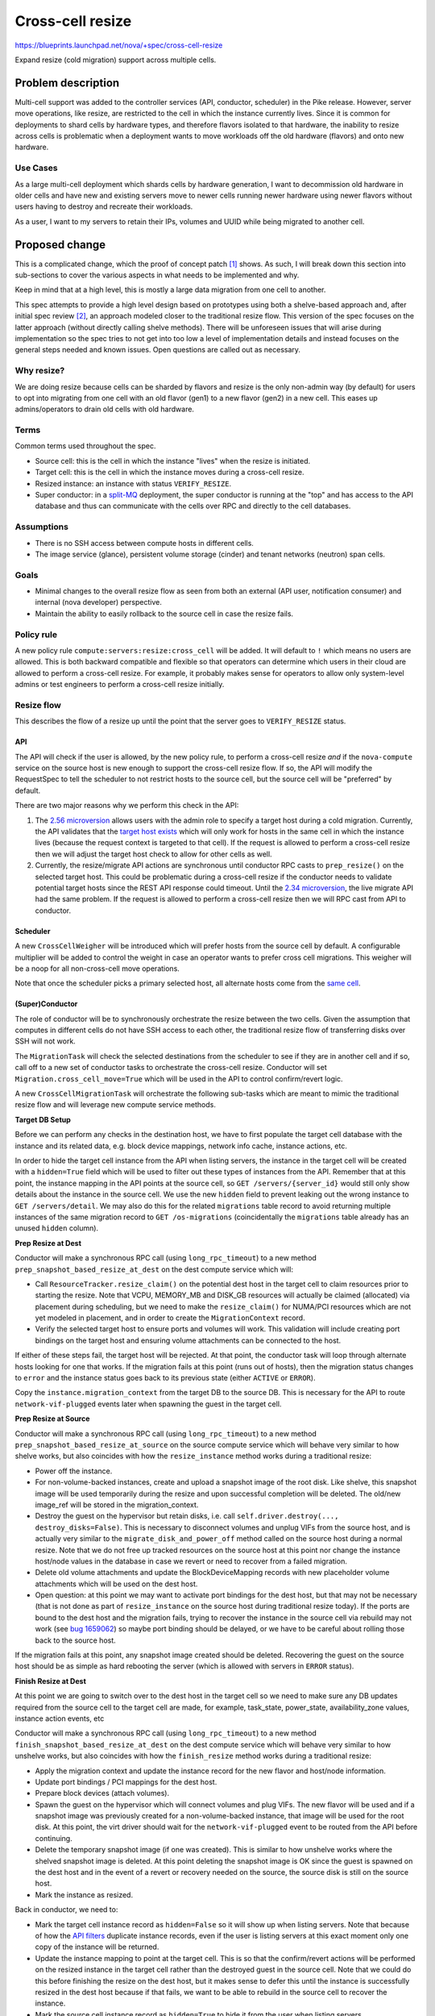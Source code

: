 ..
 This work is licensed under a Creative Commons Attribution 3.0 Unported
 License.

 http://creativecommons.org/licenses/by/3.0/legalcode

=================
Cross-cell resize
=================

https://blueprints.launchpad.net/nova/+spec/cross-cell-resize

Expand resize (cold migration) support across multiple cells.


Problem description
===================

Multi-cell support was added to the controller services (API, conductor,
scheduler) in the Pike release. However, server move operations, like resize,
are restricted to the cell in which the instance currently lives. Since
it is common for deployments to shard cells by hardware types, and therefore
flavors isolated to that hardware, the inability to resize across cells is
problematic when a deployment wants to move workloads off the old hardware
(flavors) and onto new hardware.

Use Cases
---------

As a large multi-cell deployment which shards cells by hardware generation,
I want to decommission old hardware in older cells and have new and existing
servers move to newer cells running newer hardware using newer flavors without
users having to destroy and recreate their workloads.

As a user, I want to my servers to retain their IPs, volumes and UUID
while being migrated to another cell.

Proposed change
===============

This is a complicated change, which the proof of concept patch [1]_ shows.
As such, I will break down this section into sub-sections to cover the various
aspects in what needs to be implemented and why.

Keep in mind that at a high level, this is mostly a large data migration from
one cell to another.

This spec attempts to provide a high level design based on prototypes using
both a shelve-based approach and, after initial spec review [2]_, an approach
modeled closer to the traditional resize flow. This version of the spec focuses
on the latter approach (without directly calling shelve methods). There will be
unforeseen issues that will arise during implementation so the spec tries to
not get into too low a level of implementation details and instead focuses on
the general steps needed and known issues. Open questions are called out
as necessary.

Why resize?
-----------

We are doing resize because cells can be sharded by flavors and resize is the
only non-admin way (by default) for users to opt into migrating from one cell
with an old flavor (gen1) to a new flavor (gen2) in a new cell. This eases up
admins/operators to drain old cells with old hardware.

Terms
-----

Common terms used throughout the spec.

* Source cell: this is the cell in which the instance "lives" when the resize
  is initiated.

* Target cell: this is the cell in which the instance moves during a cross-cell
  resize.

* Resized instance: an instance with status ``VERIFY_RESIZE``.

* Super conductor: in a `split-MQ`_ deployment, the super conductor is running
  at the "top" and has access to the API database and thus can communicate with
  the cells over RPC and directly to the cell databases.

.. _split-MQ: https://docs.openstack.org/nova/latest/user/cellsv2-layout.html#multiple-cells

Assumptions
-----------

* There is no SSH access between compute hosts in different cells.

* The image service (glance), persistent volume storage (cinder) and tenant
  networks (neutron) span cells.

Goals
-----

* Minimal changes to the overall resize flow as seen from both an external
  (API user, notification consumer) and internal (nova developer) perspective.

* Maintain the ability to easily rollback to the source cell in case the
  resize fails.

Policy rule
-----------

A new policy rule ``compute:servers:resize:cross_cell`` will be added. It will
default to ``!`` which means no users are allowed. This is both backward
compatible and flexible so that operators can determine which users in their
cloud are allowed to perform a cross-cell resize. For example, it probably
makes sense for operators to allow only system-level admins or test engineers
to perform a cross-cell resize initially.

Resize flow
-----------

This describes the flow of a resize up until the point that the server
goes to ``VERIFY_RESIZE`` status.

API
~~~

The API will check if the user is allowed, by the new policy rule, to perform
a cross-cell resize *and* if the ``nova-compute`` service on the source host
is new enough to support the cross-cell resize flow. If so, the API will
modify the RequestSpec to tell the scheduler to not restrict hosts to the
source cell, but the source cell will be "preferred" by default.

There are two major reasons why we perform this check in the API:

1. The `2.56 microversion`_ allows users with the admin role to specify a
   target host during a cold migration. Currently, the API validates that the
   `target host exists`_ which will only work for hosts in the same cell in
   which the instance lives (because the request context is targeted to that
   cell). If the request is allowed to perform a cross-cell resize then we
   will adjust the target host check to allow for other cells as well.

2. Currently, the resize/migrate API actions are synchronous until conductor
   RPC casts to ``prep_resize()`` on the selected target host. This could be
   problematic during a cross-cell resize if the conductor needs to validate
   potential target hosts since the REST API response could timeout. Until the
   `2.34 microversion`_, the live migrate API had the same problem.
   If the request is allowed to perform a cross-cell resize then we will RPC
   cast from API to conductor.

.. _2.56 microversion: https://docs.openstack.org/nova/latest/reference/api-microversion-history.html#id51
.. _target host exists: https://github.com/openstack/nova/blob/c295e395d/nova/compute/api.py#L3570
.. _2.34 microversion: https://docs.openstack.org/nova/latest/reference/api-microversion-history.html#id31

Scheduler
~~~~~~~~~

A new ``CrossCellWeigher`` will be introduced which will prefer hosts from the
source cell by default. A configurable multiplier will be added to control the
weight in case an operator wants to prefer cross cell migrations. This weigher
will be a noop for all non-cross-cell move operations.

Note that once the scheduler picks a primary selected host, all alternate hosts
come from the `same cell`_.

.. _same cell: https://github.com/openstack/nova/blob/c295e395d/nova/scheduler/filter_scheduler.py#L399

(Super)Conductor
~~~~~~~~~~~~~~~~

The role of conductor will be to synchronously orchestrate the resize between
the two cells. Given the assumption that computes in different cells do not
have SSH access to each other, the traditional resize flow of transferring
disks over SSH will not work.

The ``MigrationTask`` will check the selected destinations from the scheduler
to see if they are in another cell and if so, call off to a new set of
conductor tasks to orchestrate the cross-cell resize. Conductor will set
``Migration.cross_cell_move=True`` which will be used in the API to control
confirm/revert logic.

A new ``CrossCellMigrationTask`` will orchestrate the following sub-tasks which
are meant to mimic the traditional resize flow and will leverage new compute
service methods.

**Target DB Setup**

Before we can perform any checks in the destination host, we have to first
populate the target cell database with the instance and its related data, e.g.
block device mappings, network info cache, instance actions, etc.

In order to hide the target cell instance from the API when listing servers,
the instance in the target cell will be created with a ``hidden=True`` field
which will be used to filter out these types of instances from the API.
Remember that at this point, the instance mapping in the API points at the
source cell, so ``GET /servers/{server_id}`` would still only show details
about the instance in the source cell. We use the new ``hidden`` field to
prevent leaking out the wrong instance to ``GET /servers/detail``. We may also
do this for the related ``migrations`` table record to avoid returning multiple
instances of the same migration record to ``GET /os-migrations``
(coincidentally the ``migrations`` table already has an unused ``hidden``
column).

**Prep Resize at Dest**

Conductor will make a synchronous RPC call (using ``long_rpc_timeout``) to a
new method ``prep_snapshot_based_resize_at_dest`` on the dest compute service
which will:

* Call ``ResourceTracker.resize_claim()`` on the potential dest host in the
  target cell to claim resources prior to starting the resize. Note that
  VCPU, MEMORY_MB and DISK_GB resources will actually be claimed (allocated)
  via placement during scheduling, but we need to make the ``resize_claim()``
  for NUMA/PCI resources which are not yet modeled in placement, and in order
  to create the ``MigrationContext`` record.

* Verify the selected target host to ensure ports and volumes will work.
  This validation will include creating port bindings on the target host
  and ensuring volume attachments can be connected to the host.

If either of these steps fail, the target host will be rejected. At that point,
the conductor task will loop through alternate hosts looking for one that
works. If the migration fails at this point (runs out of hosts), then the
migration status changes to ``error`` and the instance status goes back to
its previous state (either ``ACTIVE`` or ``ERROR``).

Copy the ``instance.migration_context`` from the target DB to the source DB.
This is necessary for the API to route ``network-vif-plugged`` events later
when spawning the guest in the target cell.

**Prep Resize at Source**

Conductor will make a synchronous RPC call (using ``long_rpc_timeout``) to a
new method ``prep_snapshot_based_resize_at_source`` on the source compute
service which will behave very similar to how shelve works, but also coincides
with how the ``resize_instance`` method works during a traditional resize:

* Power off the instance.

* For non-volume-backed instances, create and upload a snapshot image of the
  root disk. Like shelve, this snapshot image will be used temporarily during
  the resize and upon successful completion will be deleted. The old/new
  image_ref will be stored in the migration_context.

* Destroy the guest on the hypervisor but retain disks, i.e. call
  ``self.driver.destroy(..., destroy_disks=False)``. This is necessary to
  disconnect volumes and unplug VIFs from the source host, and is actually
  very similar to the ``migrate_disk_and_power_off`` method called on the
  source host during a normal resize. Note that we do not free up tracked
  resources on the source host at this point nor change the instance host/node
  values in the database in case we revert or need to recover from a failed
  migration.

* Delete old volume attachments and update the BlockDeviceMapping records
  with new placeholder volume attachments which will be used on the dest host.

* Open question: at this point we may want to activate port bindings for the
  dest host, but that may not be necessary (that is not done as part of
  ``resize_instance`` on the source host during traditional resize today).
  If the ports are bound to the dest host and the migration fails, trying to
  recover the instance in the source cell via rebuild may not work (see
  `bug 1659062`_) so maybe port binding should be delayed, or we have to be
  careful about rolling those back to the source host.

.. _bug 1659062: https://bugs.launchpad.net/nova/+bug/1659062

If the migration fails at this point, any snapshot image created should be
deleted. Recovering the guest on the source host should be as simple as
hard rebooting the server (which is allowed with servers in ``ERROR`` status).

**Finish Resize at Dest**

At this point we are going to switch over to the dest host in the target cell
so we need to make sure any DB updates required from the source cell to the
target cell are made, for example, task_state, power_state, availability_zone
values, instance action events, etc

Conductor will make a synchronous RPC call (using ``long_rpc_timeout``) to a
new method ``finish_snapshot_based_resize_at_dest`` on the dest compute service
which will behave very similar to how unshelve works, but also coincides with
how the ``finish_resize`` method works during a traditional resize:

* Apply the migration context and update the instance record for the new
  flavor and host/node information.

* Update port bindings / PCI mappings for the dest host.

* Prepare block devices (attach volumes).

* Spawn the guest on the hypervisor which will connect volumes and plug VIFs.
  The new flavor will be used and if a snapshot image was previously created
  for a non-volume-backed instance, that image will be used for the root disk.
  At this point, the virt driver should wait for the ``network-vif-plugged``
  event to be routed from the API before continuing.

* Delete the temporary snapshot image (if one was created). This is similar to
  how unshelve works where the shelved snapshot image is deleted. At this point
  deleting the snapshot image is OK since the guest is spawned on the dest host
  and in the event of a revert or recovery needed on the source, the source
  disk is still on the source host.

* Mark the instance as resized.

Back in conductor, we need to:

* Mark the target cell instance record as ``hidden=False`` so it will show
  up when listing servers. Note that because of how the `API filters`_
  duplicate instance records, even if the user is listing servers at this exact
  moment only one copy of the instance will be returned.

* Update the instance mapping to point at the target cell. This is so that
  the confirm/revert actions will be performed on the resized instance in the
  target cell rather than the destroyed guest in the source cell.
  Note that we could do this before finishing the resize on the dest host, but
  it makes sense to defer this until the instance is successfully resized
  in the dest host because if that fails, we want to be able to rebuild in the
  source cell to recover the instance.

* Mark the source cell instance record as ``hidden=True`` to hide it from the
  user when listing servers.

.. _API filters: https://github.com/openstack/nova/blob/c295e395d/nova/compute/api.py#L2684

Confirm flow
------------

When confirming a resized server, if the ``Migration.cross_cell_move`` value
is True, the API will:

* RPC call to the source compute to destroy the guest (including disks)
  similar to the ``driver.confirm_migration`` method and drop the move claim
  (free up tracked resource usage for the source node).

* Delete migration-based resource allocations against the source compute node
  resource provider (this can happen in the source compute or the API).

* Delete the instance and its related records from the source cell database.

* Update the ``Migration.status`` to ``confirmed`` in the target cell DB.

* Drop the migration context on the instance in the target cell DB.

* Change the instance vm_state to ``ACTIVE`` or ``STOPPED`` based on its
  current power_state in the target cell DB (the user may have manually powered
  on the guest to verify it before confirming the resize).

Revert flow
-----------

Similar to the confirm flow, a cross-cell revert resize will be identified
via the ``Migration.cross_cell_move`` field in the API. If True, the API will
RPC cast to a new conductor method ``revert_cross_cell_resize`` which will
execute a new ``CrossCellRevertResizeTask``. That task will:

* Update the instance and its related records in the source cell database
  based on the contents of the target cell database. This is especially
  important for things like:

  * BDMs because you can attach/detach volumes to/from a resized server.
  * The ``REVERT_RESIZE`` instance action record created by the API in the
    target cell. That is needed to track events during the revert in the
    source cell compute.

  Thankfully the API does not allow attaching/detaching ports or changing
  server tags on a resized server so we do not need to copy those back across
  to the source cell database.

* Update the instance mapping to point at the source cell. This needs to happen
  before spawning in the source cell so that the ``network-vif-plugged``
  event from neutron is routed properly.

* Mark the target cell DB instance as ``hidden=True`` to hide it from the API
  while listing servers as we revert.

* RPC call the dest compute to terminate the instance (destroy the guest,
  disconnect volumes and ports, free up tracked resources).

* Destroy the instance and its related records from the target cell database.

* Update the ``Migration.status`` to ``reverted`` in the source cell DB.

* RPC call the source compute to revert the migration context, apply the old
  flavor and original image, attach volumes and update port bindings, power on
  the guest (like in ``driver.finish_revert_migration``) and swap source node
  allocations held by the migration record in placement to the instance record.

  Note that an alternative to keeping the source disk during resize is to
  use the snapshot image during revert and just spawn from that (rather than
  power on from the retained disk). However, that means needing to potentially
  download the snapshot image back to the source host and ensure the snapshot
  image is cleaned up for both confirm and revert rather than just at the end
  of the resize. It would also complicate the ability to recover the guest
  on the source host by simply hard rebooting it in case the resize fails.

Limitations
-----------

1. The `_poll_unconfirmed_resizes`_ periodic task, which can be configured to
   automatically confirm pending resizes on the target host, will not support
   cross-cell resizes because doing so would require an up-call to the API to
   confirm the resize and cleanup the source cell database. Orchestrating
   automatic cross-cell resize confirm could be a new periodic task written in
   the conductor service as a future enhancement.

.. _\_poll_unconfirmed_resizes: https://github.com/openstack/nova/blob/c295e395d/nova/compute/manager.py#L7082

Known issues
------------

1. Rather than conductor making synchronous RPC calls during the resize with
   the ``long_rpc_timeout`` configuration option, a new option could be added
   specifically for cross-cell (snapshot-based) resize operations. Given a
   snapshot of a large disk could take a long time to upload (or download) it
   might be better to add new options for controlling those timeouts. For the
   initial version of this feature we will re-use ``long_rpc_timeout`` and we
   can add more granular options in the future if necessary.

2. One semantic difference in the API will be different events under the
   instance actions records during a resize, since the events are created via
   the ``wrap_instance_event`` decorator on the compute methods, and when using
   new methods with new names there will be new events compared to a normal
   resize. This could maybe be countered by passing a specific name to
   the decorator rather than just use the function name as it does today.
   Given there are no API guarantees about the events that show up under an
   action record, and this has always been internal details that leak out of
   the API, we will not try to overwrite the new function/event names, e.g.
   recording a ``compute_prep_resize`` event when calling the
   ``prep_snapshot_based_resize_at_dest`` method.

Edge cases
----------

1. If the user deletes a server in ``VERIFY_RESIZE`` status, the API confirms
   the resize to clean up the source host before deleting the server from the
   dest host [3]_. This code will need to take into account a cross-cell resize
   and cleanup appropriately (cleanup the source host and delete records from
   the source cell).

2. When `routing network events`_ in the API, if the instance has a migration
   context it will lookup the migration record based on id rather than uuid
   which may be wrong if the migration context was created in a different cell
   database where the id primary key on the migration record is different.
   It is not clear if this will be a problem but it can be dealt with in a few
   ways:

   * Store the migration.uuid on the migration context and lookup the migration
     record using the uuid rather than the id.
   * When copying the migration context from the target cell DB to the source
     cell DB, update the ``MigrationContext.migration_id`` to match the
     ``Migration.id`` of the source cell migration record.

3. It is possible to attach/detach volumes to/from a resized server. Because of
   this, mirroring those block device mapping changes from the target cell DB
   to the source cell DB during revert adds complication but it is
   manageable [4]_. The ability to do this to resized servers is not well
   known and arguably may not be officially supported to preserve any volumes
   attached during the revert, but because that is what works today we should
   try and support it for cross-cell resize.

.. _routing network events: https://github.com/openstack/nova/blob/c295e395d/nova/compute/api.py#L4883

Alternatives
------------

Lift and shift
~~~~~~~~~~~~~~

Users (or cloud operators) could force existing servers to be snapshot,
destroyed and then re-created from snapshot with a new flavor in a new cell.
It is assumed that deployments already have some kind of tooling like this for
moving resources across sites or regions. While normal resize is already
disruptive to running workloads, this alternative is especially problematic if
specific volumes and ports are attached, i.e. the IP(s) and server UUID would
change. In addition, it would require all multi-cell deployments to orchestrate
their own cross-cell migration tooling.

Shelve orchestration
~~~~~~~~~~~~~~~~~~~~

An alternative design to this spec is found in the PoC [1]_ and initial version
of this spec [2]_. That approach opted to try and re-use the existing
shelve and unshelve functions to:

* Snapshot and shelve offload out of the source cell.
* Unshelve from snapshot in the target cell.
* On revert, shelve offload from the target cell and then unshelve in the
  source cell.

The API, scheduler and database manipulation logic was similar *except* since
shelve was used, the instance was offloaded from the source cell which could
complicate getting the server *back* to the original source on revert and
require rescheduling to a different host in the source cell.

In addition, that approach resulted in new task states and notifications
related to shelve which would not be found in a normal resize, which could be
confusing, and complicated the logic in the shelve/unshelve code since it had
to deal with resize conditions.

Comparing what is proposed in this spec versus the shelve approach:

Pros:

- Arguably cleaner with new methods to control task states and notificiations;
  no complicated dual-purpose logic to shelve handling a resize, i.e. do not
  repeat the evacuate/rebuild debt.
- The source instance is mostly untouched which should make revert and
  recover simpler.

Cons:

- Lots of new code, some of which is heavily duplicated with shelve/unshelve.

Long-term it should be better to try for a hybrid approach (what is in this
spec) to have new compute methods to control notifications and task states to
closer match a traditional resize flow, but mix in shelve/unshelve style
operations, e.g. snapshot, guest destroy/spawn.

Data model impact
-----------------

* A ``cross_cell_move`` boolean column, which defaults to False, will be added
  to the ``migrations`` cell DB table and related versioned object.

* A ``hidden`` boolean column, which defaults to False, will be added to the
  ``instances`` cell DB table and related versioned object.

REST API impact
---------------

There will be no explicit request/response schema changes to the REST API.
Normal resize semantics like maintaining the same task state transition and
keeping the instance either ``ACTIVE`` or ``SHUTDOWN`` at the end will remain
intact.

While the instance is resized and contains records in both cells, the API will
have to take care to filter out duplicate instance and migration records while
listing those across cells (using the ``hidden`` field).

Security impact
---------------

As described in the `Policy rule`_ section, a new policy rule will be added
to control which users can perform a cross-cell resize.

Notifications impact
--------------------

Similar to task state transitions in the API, notifications should remain
the same as much as possible. For example, the *Prep Resize at Dest* phase
should emit the existing ``instance.resize_prep.start/end`` notifications.
The *Prep Resize at Source* phase should emit the existing
``instance.resize.start/end/error`` notifications.

The bigger impact will be to deployments that have a notification queue per
cell because the notifications will stop from one cell and start in another,
or be intermixed during the resize itself (prep at dest is in target cell while
prep at source is in source cell). It is not clear what impact this could have
on notification consumers like ceilometer though.

If desired, new versioned notifications (or fields to existing notifications)
could be added to denote a cross-cell resize is being performed, either as
part of this blueprint or as a future enhancement.

Other end user impact
---------------------

As mentioned above, instance action events and versioned notification behavior
may be different.

Performance Impact
------------------

Clearly a cross-cell resize will perform less well than a normal resize
given the database coordination involved and the need to snapshot an
image-backed instance out of the source cell and download the snapshot image
in the target cell.

Also, deployments which enable this feature may need to scale out their
conductor workers which will be doing a lot of the orchestration work
rather than inter-compute coordination like a normal resize. Similarly, the
``rpc_conn_pool_size`` may need to be increased because of the synchronous
RPC calls involved.

Other deployer impact
---------------------

Deployers will be able to control who can perform a cross-cell resize in
their cloud and also be able to tune parameters used during the resize,
like the RPC timeout.

Developer impact
----------------

A new ``can_connect_volume`` compute driver interface will be added with
the following signature::

  def can_connect_volume(self, context, connection_info, instance):

That will be used during the validation step to ensure volumes attached to
the instance can connect to the destination host in the target cell. The code
itself will be relatively minor and just involve parts of an existing volume
attach/detach operation for the driver.

Upgrade impact
--------------

There are three major upgrade considerations to support this feature.

* RPC: given the RPC interface changes to the compute and conductor services,
  those services will naturally need to be upgraded before a cross-cell resize
  can be performed.

* Cinder: because of the validation relying on volume attachments, cinder
  will need to be running at least Queens level code with the
  `3.44 microversion`_ available.

* Neutron: because of the validation relying on port bindings, neutron will
  need to be running at least Rocky level code with the
  ``Port Bindings Extended`` API extension enabled.

.. _3.44 microversion: https://docs.openstack.org/cinder/latest/contributor/api_microversion_history.html#id41


Implementation
==============

Assignee(s)
-----------

Primary assignee:
  Matt Riedemann <mriedem.os@gmail.com> (irc: mriedem)

Other contributors:
  None

Work Items
----------

At a high level this is the proposed series of changes that need to be made
in order, although realistically some of the control plane changes could be
made in any order as long as the cold migrate task change comes at the end.

* DB model changes (``migrations.cross_cell_move``, ``instances.hidden``).

* Various versioned objects changes for tracking a cross-cell move in
  the RequestSpec, looking up a Migration by UUID, creating InstanceAction
  and InstanceActionEvent records from existing data, etc.

* Scheduler changes to select destination hosts from multiple cells during
  a cross-cell move and weighing them so the "source" cell is preferred by
  default.

* Possible changes to the ``MigrationContext`` object for new fields like
  ``old_image_ref``, ``new_image_ref``, ``old_flavor``, ``new_flavor``,
  ``old_vm_state`` (this will depend on implementation).

* nova-compute RPC interface changes for the prep/validate at dest, prep
  at source, and finish resize at source operations.

* Adding new conductor tasks for orchestrating a cross-cell resize including
  reverting a resize.

* API plumbing changes to handle confirming/reverting a cross-cell resize.

* Add the new policy rule and make the existing resize flow use it to tell the
  scheduler whether or not target hosts can come from another cell, and if the
  target host is from another cell, to run the new cross-cell resize conductor
  task to orchestrate the resize rather than the traditional
  compute-orchestrated flow (where the source and target nova-compute services
  SSH and RPC between each other).


Dependencies
============

None


Testing
=======

The existing functional tests in the PoC change should give a good idea of
the types of wrinkles that need to be tested. Several obvious tests include:

* Resize both image-backed and volume-backed servers.

* Ensure allocations in the placement service, and resource reporting from
  the ``os-hypervisors`` API, are accurate at all points of the resize, i.e.
  while the server is in ``VERIFY_RESIZE`` status, after it is confirmed and
  reverted.

* Ensure volume attachments and port bindings are managed properly, i.e. no
  resources are leaked.

* Tags, both on the server and associated with virtual devices (volumes and
  ports) survive across the resize to the target cell.

* Volumes attached/detached to/from a server in ``VERIFY_RESIZE`` status are
  managed properly in the case of resize confirm/revert.

* During a resize, resources which span cells, like the server and its
  related migration, are not listed with duplicates out of the API.

* Perform a resize with at-capacity computes, meaning that when we revert
  we can only fit the instance with the old flavor back onto the source host
  in the source cell.

* Ensure start/end events/notifications are aligned with a normal same-cell
  resize.

* Resize from both an active and stopped server and assert the original
  status is retained after confirming and reverting the resize.

* Delete a resized server and assert resources and DB records are properly
  cleaned up from both the source and target cell.

* Test a failure scenario where the server is recovered via rebuild in the
  source cell.

Unit tests will be added for the various units of changes leading up to the
end of the series where the functional tests cover the integrated flows.
Negative/error/rollback scenarios will also be covered with unit tests and
functional tests as appropriate.

Since there are no direct API changes, Tempest testing does not really fit
this change. However, something we should really have, and arguably should
have had since Pike, is a multi-cell CI job. Details on how a multi-cell CI
job can be created though is unclear given the need for it to either
integrate with legacy devstack-gate tooling or, if possible, new zuul v3
tooling.


Documentation Impact
====================

The compute admin `resize guide`_ will be updated to document cross-cell
resize in detail from an operations perspective, including troubleshooting
and fault recovery details.

The compute `configuration guide`_ will be updated for the new policy rule
and any configuration options added.

The compute `server concepts guide`_ may also need to be updated for any
user-facing changes to note, like the state transitions of a server during
a cross-cell resize.

.. _resize guide: https://docs.openstack.org/nova/latest/admin/configuration/resize.html
.. _configuration guide: https://docs.openstack.org/nova/latest/configuration/
.. _server concepts guide: https://developer.openstack.org/api-guide/compute/server_concepts.html


References
==========

.. [1] Proof of concept: https://review.openstack.org/#/c/603930/
.. [2] Shelve-based approach spec: https://review.openstack.org/#/c/616037/1/
.. [3] API delete confirm resize: https://github.com/openstack/nova/blob/c295e395d/nova/compute/api.py#L2069
.. [4] Mirror BDMs on revert: https://review.openstack.org/#/c/603930/20/nova/conductor/tasks/cross_cell_migrate.py@637

Stein PTG discussions:

* https://etherpad.openstack.org/p/nova-ptg-stein-cells
* https://etherpad.openstack.org/p/nova-ptg-stein

Mailing list discussions:

* http://lists.openstack.org/pipermail/openstack-dev/2018-August/thread.html#133693
* http://lists.openstack.org/pipermail/openstack-operators/2018-August/thread.html#15729


History
=======

.. list-table:: Revisions
   :header-rows: 1

   * - Release Name
     - Description
   * - Stein
     - Introduced
